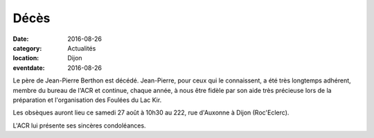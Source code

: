 Décès
=====

:date: 2016-08-26
:category: Actualités
:location: Dijon
:eventdate: 2016-08-26

Le père de Jean-Pierre Berthon est décédé. Jean-Pierre, pour ceux qui le connaissent, a été très longtemps adhérent, membre du bureau de l'ACR et continue, chaque année, à nous être fidèle par son aide très précieuse lors de la préparation et l'organisation des Foulées du Lac Kir.

Les obsèques auront lieu ce samedi 27 août à 10h30 au 222, rue d'Auxonne à Dijon (Roc'Eclerc).

L'ACR lui présente ses sincères condoléances.
